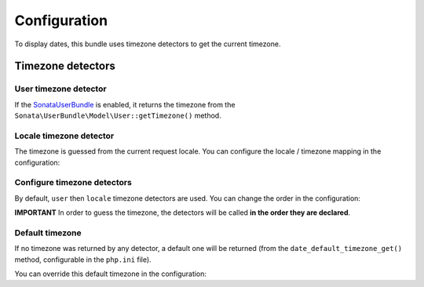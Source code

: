 Configuration
=============

To display dates, this bundle uses timezone detectors to get the
current timezone.

Timezone detectors
------------------

User timezone detector
^^^^^^^^^^^^^^^^^^^^^^

If the SonataUserBundle_ is enabled, it returns the timezone from the
``Sonata\UserBundle\Model\User::getTimezone()`` method.

Locale timezone detector
^^^^^^^^^^^^^^^^^^^^^^^^

The timezone is guessed from the current request locale. You can
configure the locale / timezone mapping in the configuration:

.. configuration-block::

    .. code-block:: yaml

        # app/config/config.yml

        sonata_intl:
            timezone:
                locales:
                    fr:    Europe/Paris
                    en_UK: Europe/London

Configure timezone detectors
^^^^^^^^^^^^^^^^^^^^^^^^^^^^

By default, ``user`` then ``locale`` timezone detectors are used. You
can change the order in the configuration:

.. configuration-block::

    .. code-block:: yaml

        # app/config/config.yml

        sonata_intl:
            timezone:
                detectors:
                    - sonata.intl.timezone_detector.user
                    - sonata.intl.timezone_detector.locale

**IMPORTANT** In order to guess the timezone, the detectors will be
called **in the order they are declared**.

Default timezone
^^^^^^^^^^^^^^^^

If no timezone was returned by any detector, a default one will be
returned (from the ``date_default_timezone_get()`` method, configurable
in the ``php.ini`` file).

You can override this default timezone in the configuration:

.. configuration-block::

    .. code-block:: yaml

        # app/config/config.yml

        sonata_intl:
            timezone:
                default: Europe/Paris

.. _SonataUserBundle: https://sonata-project.org/bundles/user/2-2/doc/index.html
